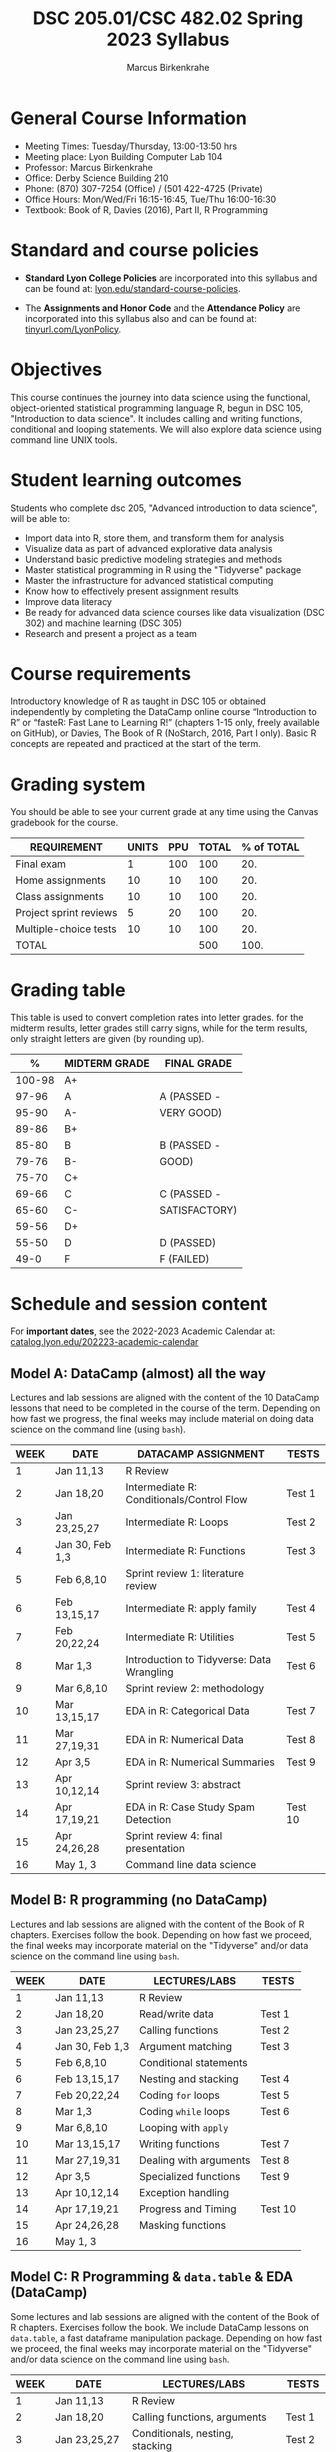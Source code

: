 #+TITLE:DSC 205.01/CSC 482.02 Spring 2023 Syllabus
#+AUTHOR: Marcus Birkenkrahe
#+options: toc:nil
#+startup: overview indent
* General Course Information

- Meeting Times: Tuesday/Thursday, 13:00-13:50 hrs
- Meeting place: Lyon Building Computer Lab 104
- Professor: Marcus Birkenkrahe
- Office: Derby Science Building 210
- Phone: (870) 307-7254 (Office) / (501 422-4725 (Private)
- Office Hours: Mon/Wed/Fri 16:15-16:45, Tue/Thu 16:00-16:30
- Textbook: Book of R, Davies (2016), Part II, R Programming

* Standard and course policies

- *Standard Lyon College Policies* are incorporated into this syllabus
  and can be found at: [[http://www.lyon.edu/standard-course-policies][lyon.edu/standard-course-policies]].

- The *Assignments and Honor Code* and the *Attendance Policy* are
  incorporated into this syllabus also and can be found at:
  [[https://tinyurl.com/LyonPolicy][tinyurl.com/LyonPolicy]].
  
* Objectives

This course continues the journey into data science using the
functional, object-oriented statistical programming language R, begun
in DSC 105, "Introduction to data science". It includes calling and
writing functions, conditional and looping statements. We will also
explore data science using command line UNIX tools.

* Student learning outcomes

Students who complete dsc 205, "Advanced introduction to data
science", will be able to:

- Import data into R, store them, and transform them for analysis
- Visualize data as part of advanced explorative data analysis
- Understand basic predictive modeling strategies and methods
- Master statistical programming in R using the "Tidyverse" package
- Master the infrastructure for advanced statistical computing
- Know how to effectively present assignment results
- Improve data literacy
- Be ready for advanced data science courses like data
  visualization (DSC 302) and machine learning (DSC 305)
- Research and present a project as a team

* Course requirements

Introductory knowledge of R as taught in DSC 105 or obtained
independently by completing the DataCamp online course “Introduction
to R” or “fasteR: Fast Lane to Learning R!” (chapters 1-15 only,
freely available on GitHub), or Davies, The Book of R (NoStarch, 2016,
Part I only). Basic R concepts are repeated and practiced at the start
of the term.

* Grading system

You should be able to see your current grade at any time using the
Canvas gradebook for the course.

| REQUIREMENT            | UNITS | PPU | TOTAL | % of TOTAL |
|------------------------+-------+-----+-------+------------|
| Final exam             |     1 | 100 |   100 |        20. |
| Home assignments       |    10 |  10 |   100 |        20. |
| Class assignments      |    10 |  10 |   100 |        20. |
| Project sprint reviews |     5 |  20 |   100 |        20. |
| Multiple-choice tests  |    10 |  10 |   100 |        20. |
|------------------------+-------+-----+-------+------------|
| TOTAL                  |       |     |   500 |       100. |
|------------------------+-------+-----+-------+------------|
#+TBLFM: @2$4=$2*$3::@2$5=(@2$4/@7$4)*100::@3$4=$2*$3::@3$5=(@3$4/@7$4)*100::@4$4=$2*$3::@4$5=(@4$4/@7$4)*100::@5$4=$2*$3::@5$5=(@5$4/@7$4)*100::@6$5=(@6$4/@7$4)*100::@7$4=vsum(@2..@6)::@7$5=vsum(@2..@6)

* Grading table

This table is used to convert completion rates into letter
grades. for the midterm results, letter grades still carry signs,
while for the term results, only straight letters are given (by
rounding up).

|--------+-----------------+---------------|
|    *%* | *MIDTERM GRADE* | *FINAL GRADE* |
|--------+-----------------+---------------|
| 100-98 | A+              |               |
|  97-96 | A               | A (PASSED -   |
|  95-90 | A-              | VERY GOOD)    |
|--------+-----------------+---------------|
|  89-86 | B+              |               |
|  85-80 | B               | B (PASSED -   |
|  79-76 | B-              | GOOD)         |
|--------+-----------------+---------------|
|  75-70 | C+              |               |
|  69-66 | C               | C (PASSED -   |
|  65-60 | C-              | SATISFACTORY) |
|--------+-----------------+---------------|
|  59-56 | D+              |               |
|  55-50 | D               | D (PASSED)    |
|--------+-----------------+---------------|
|   49-0 | F               | F (FAILED)    |
|--------+-----------------+---------------|

* Schedule and session content

For *important dates*, see the 2022-2023 Academic Calendar at:
[[https://catalog.lyon.edu/202223-academic-calendar][catalog.lyon.edu/202223-academic-calendar]]

** Model A: DataCamp (almost) all the way

Lectures and lab sessions are aligned with the content of the 10
DataCamp lessons that need to be completed in the course of the
term. Depending on how fast we progress, the final weeks may include
material on doing data science on the command line (using ~bash~). 

| WEEK | DATE            | DATACAMP ASSIGNMENT                       | TESTS   |
|------+-----------------+-------------------------------------------+---------|
|    1 | Jan 11,13       | R Review                                  |         |
|------+-----------------+-------------------------------------------+---------|
|    2 | Jan 18,20       | Intermediate R: Conditionals/Control Flow | Test 1  |
|------+-----------------+-------------------------------------------+---------|
|    3 | Jan 23,25,27    | Intermediate R: Loops                     | Test 2  |
|------+-----------------+-------------------------------------------+---------|
|    4 | Jan 30, Feb 1,3 | Intermediate R: Functions                 | Test 3  |
|------+-----------------+-------------------------------------------+---------|
|    5 | Feb 6,8,10      | Sprint review 1: literature review        |         |
|------+-----------------+-------------------------------------------+---------|
|    6 | Feb 13,15,17    | Intermediate R: apply family              | Test 4  |
|------+-----------------+-------------------------------------------+---------|
|    7 | Feb 20,22,24    | Intermediate R: Utilities                 | Test 5  |
|------+-----------------+-------------------------------------------+---------|
|    8 | Mar 1,3         | Introduction to Tidyverse: Data Wrangling | Test 6  |
|------+-----------------+-------------------------------------------+---------|
|    9 | Mar 6,8,10      | Sprint review 2: methodology              |         |
|------+-----------------+-------------------------------------------+---------|
|   10 | Mar 13,15,17    | EDA in R: Categorical Data                | Test 7  |
|------+-----------------+-------------------------------------------+---------|
|   11 | Mar 27,19,31    | EDA in R: Numerical Data                  | Test 8  |
|------+-----------------+-------------------------------------------+---------|
|   12 | Apr 3,5         | EDA in R: Numerical Summaries             | Test 9  |
|------+-----------------+-------------------------------------------+---------|
|   13 | Apr 10,12,14    | Sprint review 3: abstract                 |         |
|------+-----------------+-------------------------------------------+---------|
|   14 | Apr 17,19,21    | EDA in R: Case Study Spam Detection       | Test 10 |
|------+-----------------+-------------------------------------------+---------|
|   15 | Apr 24,26,28    | Sprint review 4: final presentation       |         |
|------+-----------------+-------------------------------------------+---------|
|   16 | May 1, 3        | Command line data science                 |         |
|------+-----------------+-------------------------------------------+---------|

** Model B: R programming (no DataCamp)

Lectures and lab sessions are aligned with the content of the Book of
R chapters. Exercises follow the book. Depending on how fast we
proceed, the final weeks may incorporate material on the "Tidyverse"
and/or data science on the command line using ~bash~.

| WEEK | DATE            | LECTURES/LABS          | TESTS   |
|------+-----------------+------------------------+---------|
|    1 | Jan 11,13       | R Review               |         |
|------+-----------------+------------------------+---------|
|    2 | Jan 18,20       | Read/write data        | Test 1  |
|------+-----------------+------------------------+---------|
|    3 | Jan 23,25,27    | Calling functions      | Test 2  |
|------+-----------------+------------------------+---------|
|    4 | Jan 30, Feb 1,3 | Argument matching      | Test 3  |
|------+-----------------+------------------------+---------|
|    5 | Feb 6,8,10      | Conditional statements |         |
|------+-----------------+------------------------+---------|
|    6 | Feb 13,15,17    | Nesting and stacking   | Test 4  |
|------+-----------------+------------------------+---------|
|    7 | Feb 20,22,24    | Coding ~for~ loops       | Test 5  |
|------+-----------------+------------------------+---------|
|    8 | Mar 1,3         | Coding ~while~ loops     | Test 6  |
|------+-----------------+------------------------+---------|
|    9 | Mar 6,8,10      | Looping with ~apply~     |         |
|------+-----------------+------------------------+---------|
|   10 | Mar 13,15,17    | Writing functions      | Test 7  |
|------+-----------------+------------------------+---------|
|   11 | Mar 27,19,31    | Dealing with arguments | Test 8  |
|------+-----------------+------------------------+---------|
|   12 | Apr 3,5         | Specialized functions  | Test 9  |
|------+-----------------+------------------------+---------|
|   13 | Apr 10,12,14    | Exception handling     |         |
|------+-----------------+------------------------+---------|
|   14 | Apr 17,19,21    | Progress and Timing    | Test 10 |
|------+-----------------+------------------------+---------|
|   15 | Apr 24,26,28    | Masking functions      |         |
|------+-----------------+------------------------+---------|
|   16 | May 1, 3        |                        |         |
|------+-----------------+------------------------+---------|

** Model C: R Programming & ~data.table~ & EDA (DataCamp)

Some lectures and lab sessions are aligned with the content of the
Book of R chapters. Exercises follow the book. We include DataCamp
lessons on ~data.table~, a fast dataframe manipulation
package. Depending on how fast we proceed, the final weeks may
incorporate material on the "Tidyverse" and/or data science on the
command line using ~bash~.

| WEEK | DATE            | LECTURES/LABS                    | TESTS   |
|------+-----------------+----------------------------------+---------|
|    1 | Jan 11,13       | R Review                         |         |
|------+-----------------+----------------------------------+---------|
|    2 | Jan 18,20       | Calling functions, arguments     | Test 1  |
|------+-----------------+----------------------------------+---------|
|    3 | Jan 23,25,27    | Conditionals, nesting, stacking  | Test 2  |
|------+-----------------+----------------------------------+---------|
|    4 | Jan 30, Feb 1,3 | ~for~ and ~while~ loops              | Test 3  |
|------+-----------------+----------------------------------+---------|
|    5 | Feb 6,8,10      | Looping with ~apply~               |         |
|------+-----------------+----------------------------------+---------|
|    6 | Feb 13,15,17    | Writing functions                | Test 4  |
|------+-----------------+----------------------------------+---------|
|    7 | Feb 20,22,24    | Exception handling and timing    | Test 5  |
|------+-----------------+----------------------------------+---------|
|    8 | Mar 1,3         | Introduction to ~data.table~       | Test 6  |
|------+-----------------+----------------------------------+---------|
|    9 | Mar 6,8,10      | Selecting & computing on columns |         |
|------+-----------------+----------------------------------+---------|
|   10 | Mar 13,15,17    | Groupwide operations             | Test 7  |
|------+-----------------+----------------------------------+---------|
|   11 | Mar 27,19,31    | Introduction to Tidyverse        | Test 8  |
|------+-----------------+----------------------------------+---------|
|   12 | Apr 3,5         | EDA in R: categorical data       | Test 9  |
|------+-----------------+----------------------------------+---------|
|   13 | Apr 10,12,14    | EDA in R: numerical data         |         |
|------+-----------------+----------------------------------+---------|
|   14 | Apr 17,19,21    | EDA in R: numerical summaries    | Test 10 |
|------+-----------------+----------------------------------+---------|
|   15 | Apr 24,26,28    | EDA in R: spam detection case    |         |
|------+-----------------+----------------------------------+---------|
|   16 | May 1, 3        | Command line data science        |         |
|------+-----------------+----------------------------------+---------|
